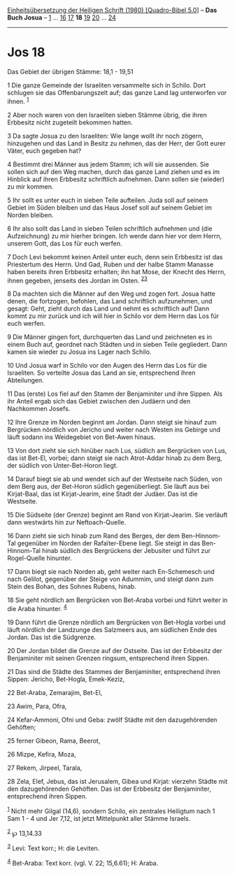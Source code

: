 :PROPERTIES:
:ID:       912bcd9e-c021-4260-84cd-6af5ada7685a
:END:
<<navbar>>
[[../index.html][Einheitsübersetzung der Heiligen Schrift (1980)
[Quadro-Bibel 5.0]]] -- *Das Buch Josua* -- [[file:Jos_1.html][1]] ...
[[file:Jos_16.html][16]] [[file:Jos_17.html][17]] *18*
[[file:Jos_19.html][19]] [[file:Jos_20.html][20]] ...
[[file:Jos_24.html][24]]

--------------

* Jos 18
  :PROPERTIES:
  :CUSTOM_ID: jos-18
  :END:

<<verses>>

<<v1>>
**** Das Gebiet der übrigen Stämme: 18,1 - 19,51
     :PROPERTIES:
     :CUSTOM_ID: das-gebiet-der-übrigen-stämme-181---1951
     :END:
1 Die ganze Gemeinde der Israeliten versammelte sich in Schilo. Dort
schlugen sie das Offenbarungszelt auf; das ganze Land lag unterworfen
vor ihnen. ^{[[#fn1][1]]}

<<v2>>
2 Aber noch waren von den Israeliten sieben Stämme übrig, die ihren
Erbbesitz nicht zugeteilt bekommen hatten.

<<v3>>
3 Da sagte Josua zu den Israeliten: Wie lange wollt ihr noch zögern,
hinzugehen und das Land in Besitz zu nehmen, das der Herr, der Gott
eurer Väter, euch gegeben hat?

<<v4>>
4 Bestimmt drei Männer aus jedem Stamm; ich will sie aussenden. Sie
sollen sich auf den Weg machen, durch das ganze Land ziehen und es im
Hinblick auf ihren Erbbesitz schriftlich aufnehmen. Dann sollen sie
(wieder) zu mir kommen.

<<v5>>
5 Ihr sollt es unter euch in sieben Teile aufteilen. Juda soll auf
seinem Gebiet im Süden bleiben und das Haus Josef soll auf seinem Gebiet
im Norden bleiben.

<<v6>>
6 Ihr also sollt das Land in sieben Teilen schriftlich aufnehmen und
(die Aufzeichnung) zu mir hierher bringen. Ich werde dann hier vor dem
Herrn, unserem Gott, das Los für euch werfen.

<<v7>>
7 Doch Levi bekommt keinen Anteil unter euch, denn sein Erbbesitz ist
das Priestertum des Herrn. Und Gad, Ruben und der halbe Stamm Manasse
haben bereits ihren Erbbesitz erhalten; ihn hat Mose, der Knecht des
Herrn, ihnen gegeben, jenseits des Jordan im Osten.
^{[[#fn2][2]][[#fn3][3]]}

<<v8>>
8 Da machten sich die Männer auf den Weg und zogen fort. Josua hatte
denen, die fortzogen, befohlen, das Land schriftlich aufzunehmen, und
gesagt: Geht, zieht durch das Land und nehmt es schriftlich auf! Dann
kommt zu mir zurück und ich will hier in Schilo vor dem Herrn das Los
für euch werfen.

<<v9>>
9 Die Männer gingen fort, durchquerten das Land und zeichneten es in
einem Buch auf, geordnet nach Städten und in sieben Teile gegliedert.
Dann kamen sie wieder zu Josua ins Lager nach Schilo.

<<v10>>
10 Und Josua warf in Schilo vor den Augen des Herrn das Los für die
Israeliten. So verteilte Josua das Land an sie, entsprechend ihren
Abteilungen.

<<v11>>
11 Das (erste) Los fiel auf den Stamm der Benjaminiter und ihre Sippen.
Als ihr Anteil ergab sich das Gebiet zwischen den Judäern und den
Nachkommen Josefs.

<<v12>>
12 Ihre Grenze im Norden beginnt am Jordan. Dann steigt sie hinauf zum
Bergrücken nördlich von Jericho und weiter nach Westen ins Gebirge und
läuft sodann ins Weidegebiet von Bet-Awen hinaus.

<<v13>>
13 Von dort zieht sie sich hinüber nach Lus, südlich am Bergrücken von
Lus, das ist Bet-El, vorbei; dann steigt sie nach Atrot-Addar hinab zu
dem Berg, der südlich von Unter-Bet-Horon liegt.

<<v14>>
14 Darauf biegt sie ab und wendet sich auf der Westseite nach Süden, von
dem Berg aus, der Bet-Horon südlich gegenüberliegt. Sie läuft aus bei
Kirjat-Baal, das ist Kirjat-Jearim, eine Stadt der Judäer. Das ist die
Westseite.

<<v15>>
15 Die Südseite (der Grenze) beginnt am Rand von Kirjat-Jearim. Sie
verläuft dann westwärts hin zur Neftoach-Quelle.

<<v16>>
16 Dann zieht sie sich hinab zum Rand des Berges, der dem Ben-Hinnom-Tal
gegenüber im Norden der Rafaïter-Ebene liegt. Sie steigt in das
Ben-Hinnom-Tal hinab südlich des Bergrückens der Jebusiter und führt zur
Rogel-Quelle hinunter.

<<v17>>
17 Dann biegt sie nach Norden ab, geht weiter nach En-Schemesch und nach
Gelilot, gegenüber der Steige von Adummim, und steigt dann zum Stein des
Bohan, des Sohnes Rubens, hinab.

<<v18>>
18 Sie geht nördlich am Bergrücken von Bet-Araba vorbei und führt weiter
in die Araba hinunter. ^{[[#fn4][4]]}

<<v19>>
19 Dann führt die Grenze nördlich am Bergrücken von Bet-Hogla vorbei und
läuft nördlich der Landzunge des Salzmeers aus, am südlichen Ende des
Jordan. Das ist die Südgrenze.

<<v20>>
20 Der Jordan bildet die Grenze auf der Ostseite. Das ist der Erbbesitz
der Benjaminiter mit seinen Grenzen ringsum, entsprechend ihren Sippen.

<<v21>>
21 Das sind die Städte des Stammes der Benjaminiter, entsprechend ihren
Sippen: Jericho, Bet-Hogla, Emek-Keziz,

<<v22>>
22 Bet-Araba, Zemarajim, Bet-El,

<<v23>>
23 Awim, Para, Ofra,

<<v24>>
24 Kefar-Ammoni, Ofni und Geba: zwölf Städte mit den dazugehörenden
Gehöften;

<<v25>>
25 ferner Gibeon, Rama, Beerot,

<<v26>>
26 Mizpe, Kefira, Moza,

<<v27>>
27 Rekem, Jirpeel, Tarala,

<<v28>>
28 Zela, Elef, Jebus, das ist Jerusalem, Gibea und Kirjat: vierzehn
Städte mit den dazugehörenden Gehöften. Das ist der Erbbesitz der
Benjaminiter, entsprechend ihren Sippen.

^{[[#fnm1][1]]} Nicht mehr Gilgal (14,6), sondern Schilo, ein zentrales
Heiligtum nach 1 Sam 1 - 4 und Jer 7,12, ist jetzt Mittelpunkt aller
Stämme Israels.

^{[[#fnm2][2]]} ℘ 13,14.33

^{[[#fnm3][3]]} Levi: Text korr.; H: die Leviten.

^{[[#fnm4][4]]} Bet-Araba: Text korr. (vgl. V. 22; 15,6.61); H: Araba.
